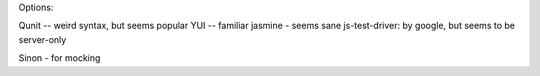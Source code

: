 Options:

Qunit -- weird syntax, but seems popular
YUI -- familiar
jasmine - seems sane
js-test-driver: by google, but seems to be server-only

Sinon - for mocking
